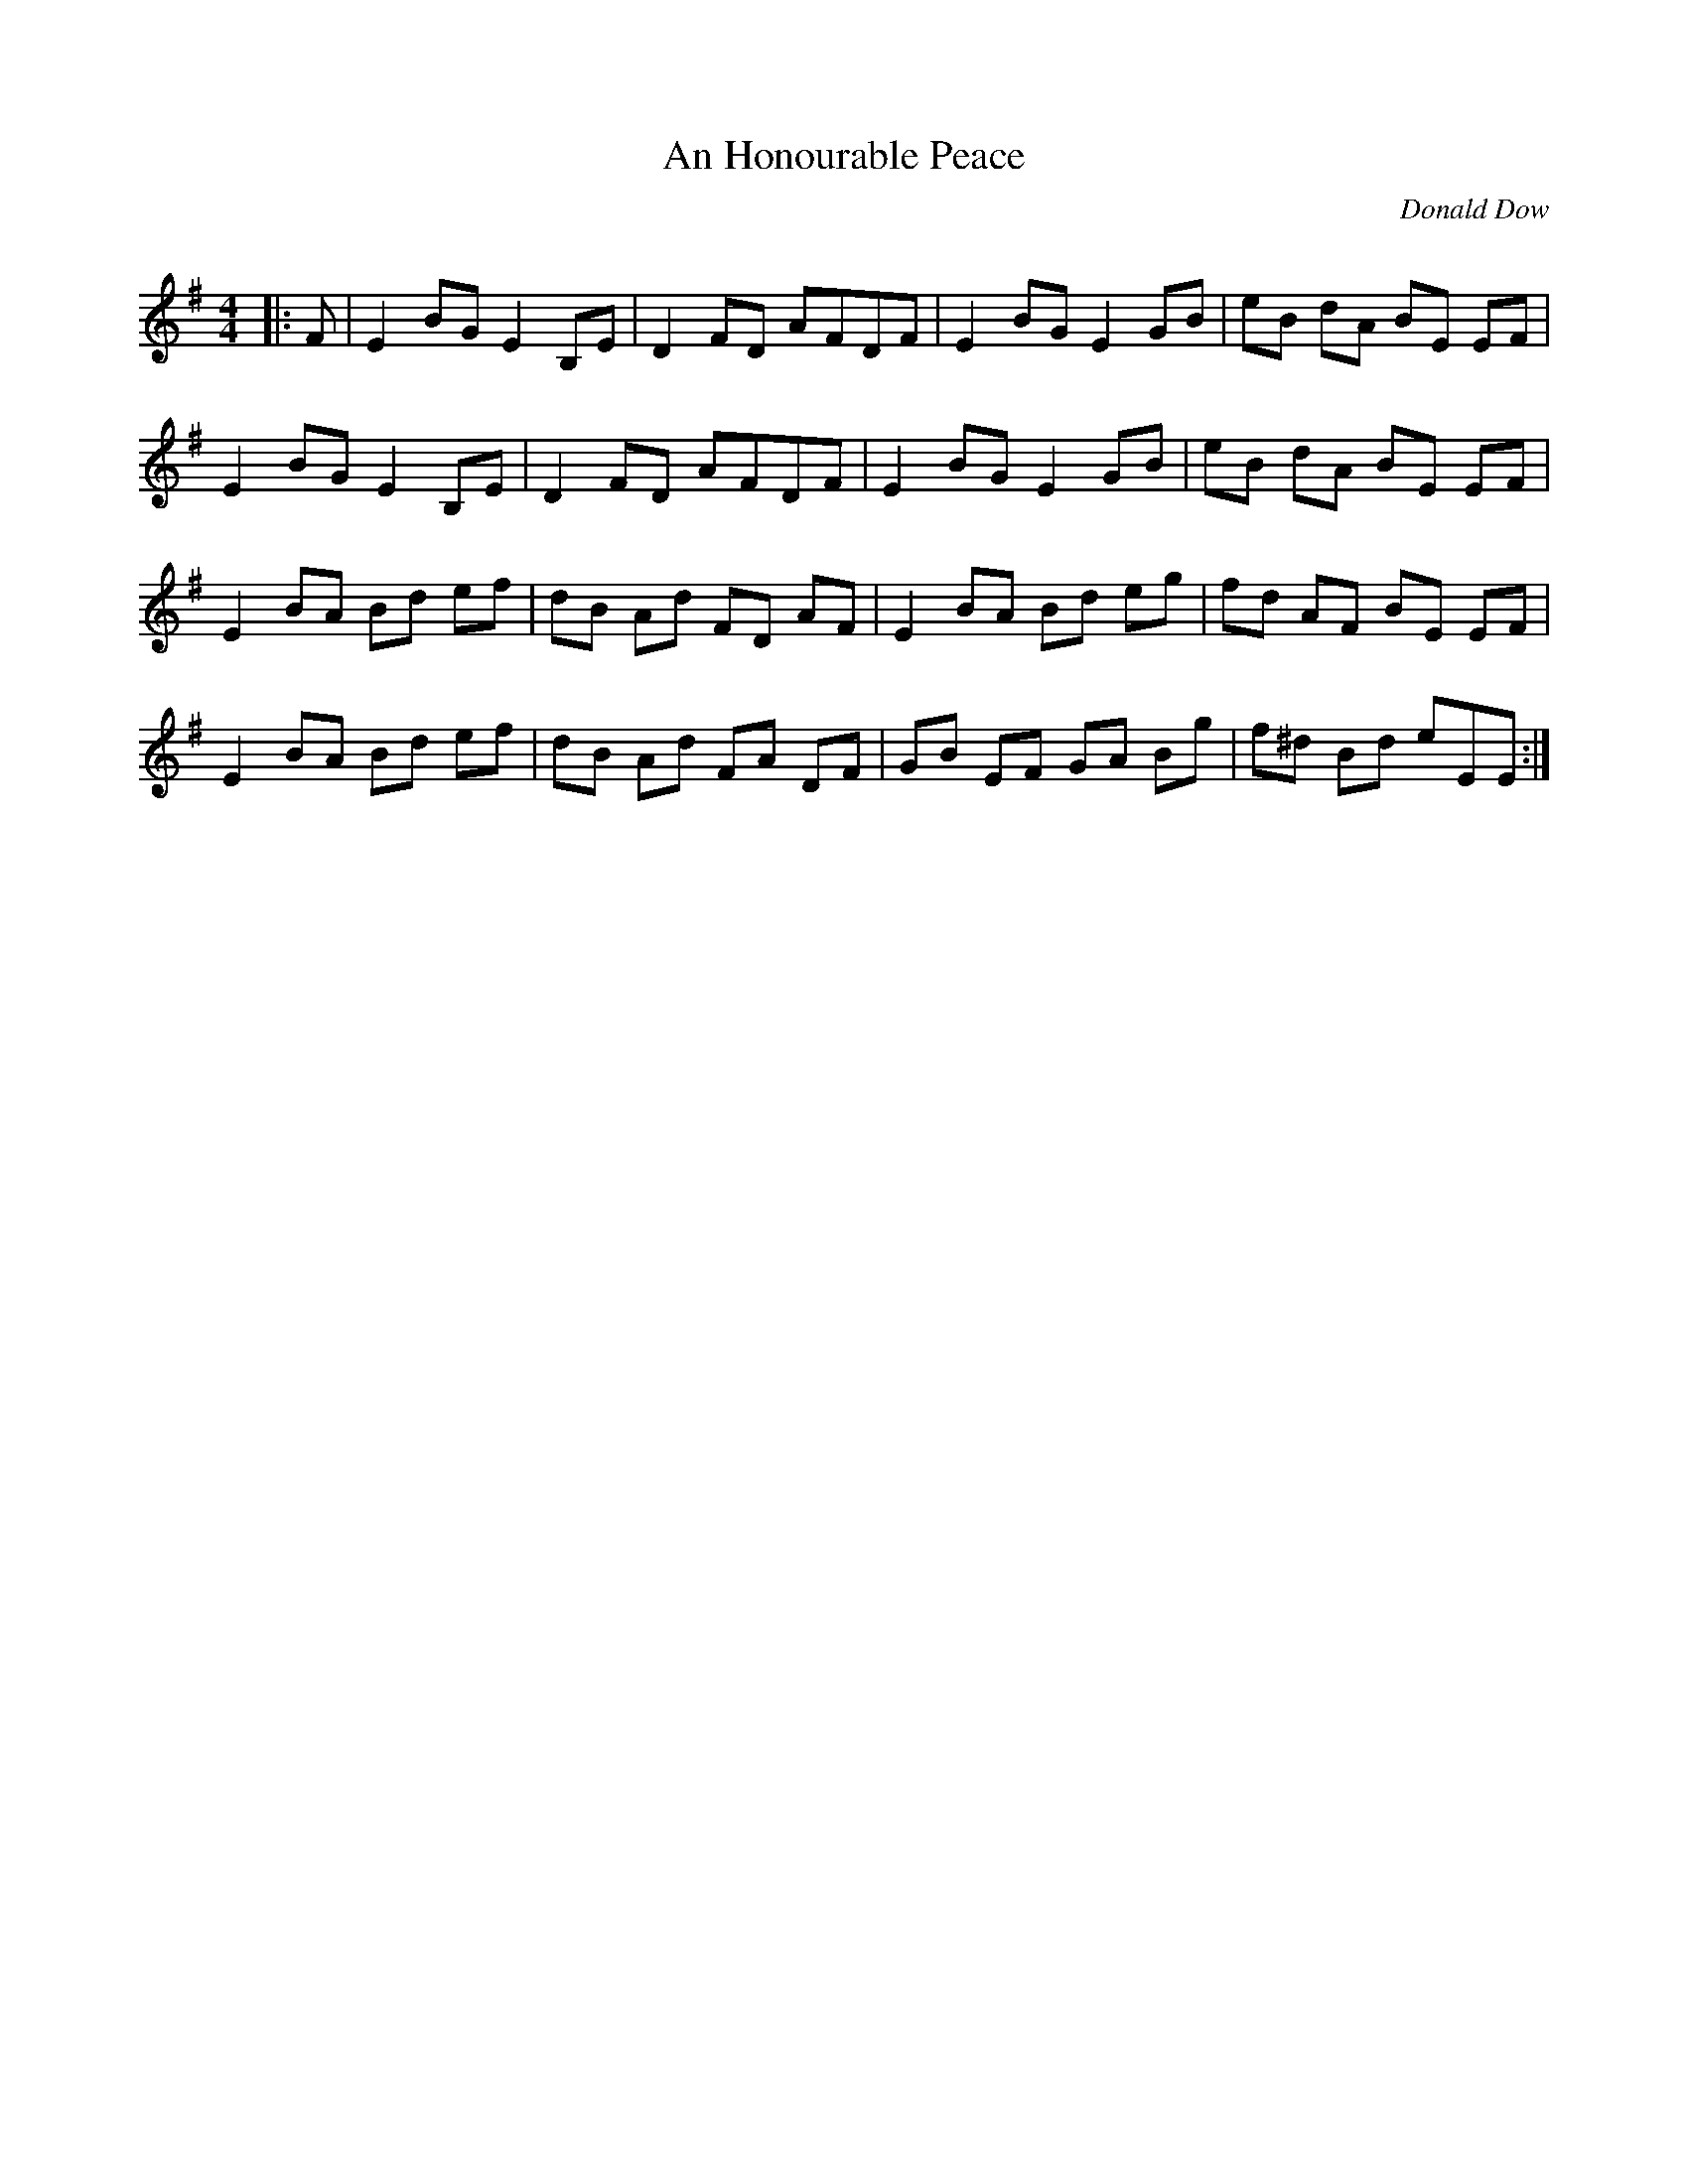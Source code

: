 X:1
T: An Honourable Peace
C:Donald Dow
R:Reel
I:speed 232
Q:232
K:Em
M:4/4
L:1/8
|:F|E2BG E2B,E|D2FD AFDF|E2BG E2GB|eB dA BE EF|
E2BG E2B,E|D2FD AFDF|E2BG E2GB|eB dA BE EF|
E2BA Bd ef|dB Ad FD AF|E2BA Bd eg|fd AF BE EF|
E2BA Bd ef|dB Ad FA DF|GB EF GA Bg|f^d Bd eEE:|
